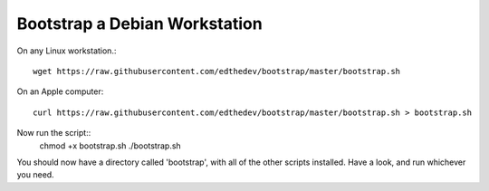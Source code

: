 Bootstrap a Debian Workstation
==============================
On any Linux workstation.::

	wget https://raw.githubusercontent.com/edthedev/bootstrap/master/bootstrap.sh

On an Apple computer::

    curl https://raw.githubusercontent.com/edthedev/bootstrap/master/bootstrap.sh > bootstrap.sh

Now run the script::
	chmod +x bootstrap.sh
	./bootstrap.sh

You should now have a directory called 'bootstrap', with all of the other scripts installed. Have a look, and run whichever you need.
